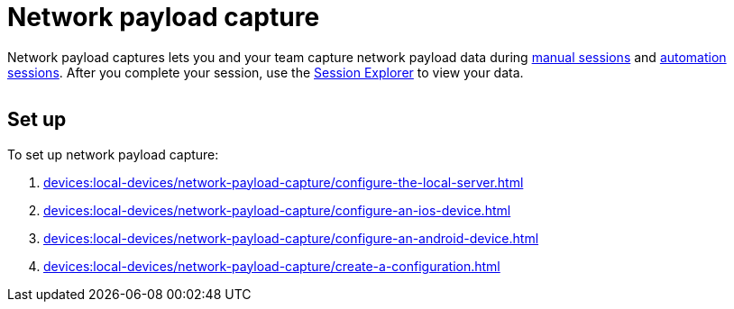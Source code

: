 = Network payload capture
:navtitle: Network payload capture

Network payload captures lets you and your team capture network payload data during xref:manual-testing:local-devices/capture-network-payload-data.adoc[manual sessions] and xref:automation-testing:local-devices/capture-network-payload-data.adoc[automation sessions]. After you complete your session, use the xref:session-analytics:about-the-session-explorer.adoc[Session Explorer] to view your data.

image:$NEW-IMAGE$[width=, alt=""]

[#_set_up]
== Set up

To set up network payload capture:

. xref:devices:local-devices/network-payload-capture/configure-the-local-server.adoc[]
. xref:devices:local-devices/network-payload-capture/configure-an-ios-device.adoc[]
. xref:devices:local-devices/network-payload-capture/configure-an-android-device.adoc[]
. xref:devices:local-devices/network-payload-capture/create-a-configuration.adoc[]

